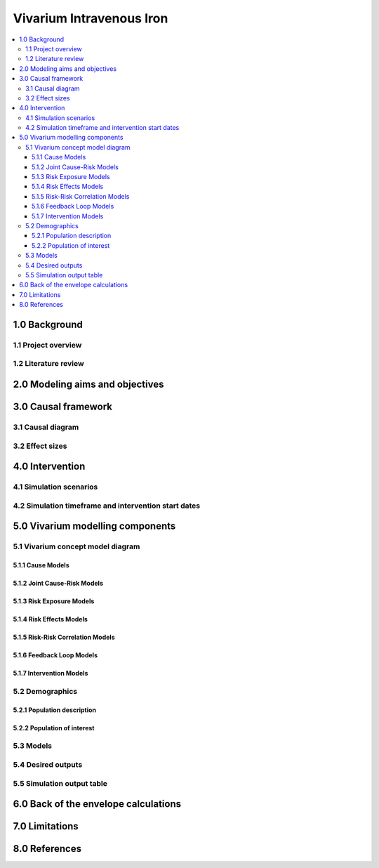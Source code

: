.. role:: underline
    :class: underline


..
  Section title decorators for this document:

  ==============
  Document Title
  ==============

  Section Level 1 (#.0)
  +++++++++++++++++++++

  Section Level 2 (#.#)
  ---------------------

  Section Level 3 (#.#.#)
  ~~~~~~~~~~~~~~~~~~~~~~~

  Section Level 4
  ^^^^^^^^^^^^^^^

  Section Level 5
  '''''''''''''''

  The depth of each section level is determined by the order in which each
  decorator is encountered below. If you need an even deeper section level, just
  choose a new decorator symbol from the list here:
  https://docutils.sourceforge.io/docs/ref/rst/restructuredtext.html#sections
  And then add it to the list of decorators above.


.. _2019_concept_model_vivarium_iv_iron:

===========================
Vivarium Intravenous Iron
===========================

.. contents::
  :local:


1.0 Background
++++++++++++++

.. _1.1:

1.1 Project overview
--------------------


.. _1.2:

1.2 Literature review
---------------------



.. _2.0:

2.0 Modeling aims and objectives
++++++++++++++++++++++++++++++++



.. _3.0:

3.0 Causal framework
++++++++++++++++++++


.. _3.1:

3.1 Causal diagram
------------------


.. _3.2:

3.2 Effect sizes
----------------



4.0 Intervention
++++++++++++++++


.. _4.1:

4.1 Simulation scenarios
------------------------



4.2 Simulation timeframe and intervention start dates
-----------------------------------------------------


.. _5.0:

5.0 Vivarium modelling components
+++++++++++++++++++++++++++++++++

.. _5.1:

5.1 Vivarium concept model diagram
----------------------------------


5.1.1 Cause Models
~~~~~~~~~~~~~~~~~~


5.1.2 Joint Cause-Risk Models
~~~~~~~~~~~~~~~~~~~~~~~~~~~~~


5.1.3 Risk Exposure Models
~~~~~~~~~~~~~~~~~~~~~~~~~~


5.1.4 Risk Effects Models
~~~~~~~~~~~~~~~~~~~~~~~~~

5.1.5 Risk-Risk Correlation Models
~~~~~~~~~~~~~~~~~~~~~~~~~~~~~~~~~~

5.1.6 Feedback Loop Models
~~~~~~~~~~~~~~~~~~~~~~~~~~


5.1.7 Intervention Models
~~~~~~~~~~~~~~~~~~~~~~~~~

.. _5.2:

5.2 Demographics
----------------

.. _5.2.1:

5.2.1 Population description
~~~~~~~~~~~~~~~~~~~~~~~~~~~~


.. _5.2.2:

5.2.2 Population of interest
~~~~~~~~~~~~~~~~~~~~~~~~~~~~

.. _5.3:

5.3 Models
----------


.. _5.4:

5.4 Desired outputs
-------------------


.. _5.5:

5.5 Simulation output table
---------------------------

.. _6.0:

6.0 Back of the envelope calculations
+++++++++++++++++++++++++++++++++++++


.. _7.0:

7.0 Limitations
+++++++++++++++

8.0 References
+++++++++++++++

